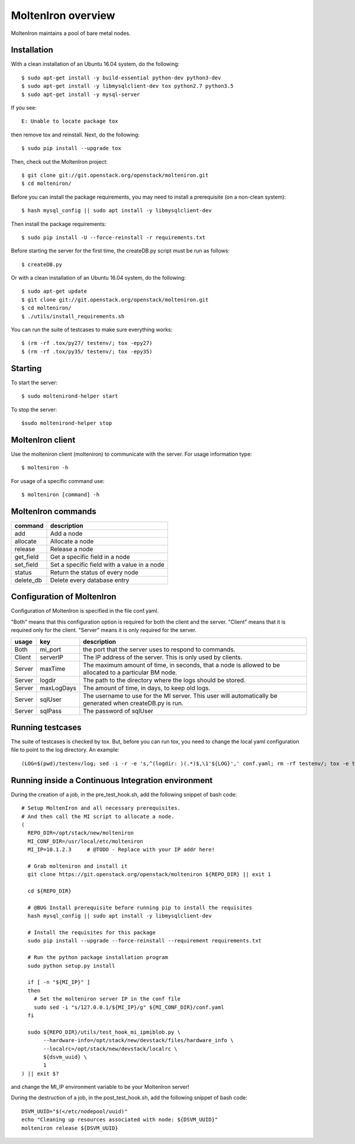 MoltenIron overview
===================

MoltenIron maintains a pool of bare metal nodes.

Installation
------------

With a clean installation of an Ubuntu 16.04 system, do the following::

  $ sudo apt-get install -y build-essential python-dev python3-dev
  $ sudo apt-get install -y libmysqlclient-dev tox python2.7 python3.5
  $ sudo apt-get install -y mysql-server

If you see::

  E: Unable to locate package tox

then remove tox and reinstall.  Next, do the following::

  $ sudo pip install --upgrade tox

Then, check out the MoltenIron project::

  $ git clone git://git.openstack.org/openstack/molteniron.git
  $ cd molteniron/

Before you can install the package requirements, you may need to install a
prerequisite (on a non-clean system)::

  $ hash mysql_config || sudo apt install -y libmysqlclient-dev

Then install the package requirements::

  $ sudo pip install -U --force-reinstall -r requirements.txt

Before starting the server for the first time, the createDB.py
script must be run as follows::

  $ createDB.py

Or with a clean installation of an Ubuntu 16.04 system, do the following::

  $ sudo apt-get update
  $ git clone git://git.openstack.org/openstack/molteniron.git
  $ cd molteniron/
  $ ./utils/install_requirements.sh

You can run the suite of testcases to make sure everything works::

  $ (rm -rf .tox/py27/ testenv/; tox -epy27)
  $ (rm -rf .tox/py35/ testenv/; tox -epy35)

Starting
--------

To start the server::

    $ sudo moltenirond-helper start


To stop the server::

    $sudo moltenirond-helper stop


MoltenIron client
-----------------

Use the molteniron client (molteniron) to communicate with the server. For
usage information type::

    $ molteniron -h


For usage of a specific command use::

    $ molteniron [command] -h


MoltenIron commands
-------------------

+----------+---------------------------------------------+
|command   | description                                 |
+==========+=============================================+
|add       | Add a node                                  |
+----------+---------------------------------------------+
|allocate  | Allocate a node                             |
+----------+---------------------------------------------+
|release   | Release a node                              |
+----------+---------------------------------------------+
|get_field | Get a specific field in a node              |
+----------+---------------------------------------------+
|set_field | Set a specific field with a value in a node |
+----------+---------------------------------------------+
|status    | Return the status of every node             |
+----------+---------------------------------------------+
|delete_db | Delete every database entry                 |
+----------+---------------------------------------------+

Configuration of MoltenIron
---------------------------

Configuration of MoltenIron is specified in the file conf.yaml.

"Both" means that this configuration option is required for both the client and
the server.  "Client" means that it is required only for the client.  "Server"
means it is only required for the server.

+-------+------------+----------------------------------------------------------+
|usage  | key        | description                                              |
+=======+============+==========================================================+
|Both   | mi_port    | the port that the server uses to respond to commands.    |
+-------+------------+----------------------------------------------------------+
|Client | serverIP   | The IP address of the server.  This is only used by      |
|       |            | clients.                                                 |
+-------+------------+----------------------------------------------------------+
|Server | maxTime    | The maximum amount of time, in seconds, that a node      |
|       |            | is allowed to be allocated to a particular BM node.      |
+-------+------------+----------------------------------------------------------+
|Server | logdir     | The path to the directory where the logs should be       |
|       |            | stored.                                                  |
+-------+------------+----------------------------------------------------------+
|Server | maxLogDays | The amount of time, in days, to keep old logs.           |
+-------+------------+----------------------------------------------------------+
|Server | sqlUser    | The username to use for the MI server.  This user        |
|       |            | will automatically be generated when createDB.py is run. |
+-------+------------+----------------------------------------------------------+
|Server | sqlPass    | The password of sqlUser                                  |
+-------+------------+----------------------------------------------------------+

Running testcases
-----------------

The suite of testcases is checked by tox.  But, before you can run tox, you
need to change the local yaml configuration file to point to the log
directory.  An example::

    (LOG=$(pwd)/testenv/log; sed -i -r -e 's,^(logdir: )(.*)$,\1'${LOG}',' conf.yaml; rm -rf testenv/; tox -e testenv)

Running inside a Continuous Integration environment
---------------------------------------------------

During the creation of a job, in the pre_test_hook.sh, add the following snippet of bash code::

    # Setup MoltenIron and all necessary prerequisites.
    # And then call the MI script to allocate a node.
    (
      REPO_DIR=/opt/stack/new/molteniron
      MI_CONF_DIR=/usr/local/etc/molteniron
      MI_IP=10.1.2.3     # @TODO - Replace with your IP addr here!

      # Grab molteniron and install it
      git clone https://git.openstack.org/openstack/molteniron ${REPO_DIR} || exit 1

      cd ${REPO_DIR}

      # @BUG Install prerequisite before running pip to install the requisites
      hash mysql_config || sudo apt install -y libmysqlclient-dev

      # Install the requisites for this package
      sudo pip install --upgrade --force-reinstall --requirement requirements.txt

      # Run the python package installation program
      sudo python setup.py install

      if [ -n "${MI_IP}" ]
      then
        # Set the molteniron server IP in the conf file
        sudo sed -i "s/127.0.0.1/${MI_IP}/g" ${MI_CONF_DIR}/conf.yaml
      fi

      sudo ${REPO_DIR}/utils/test_hook_mi_ipmiblob.py \
           --hardware-info=/opt/stack/new/devstack/files/hardware_info \
           --localrc=/opt/stack/new/devstack/localrc \
           ${dsvm_uuid} \
           1
    ) || exit $?

and change the MI_IP environment variable to be your MoltenIron server!

During the destruction of a job, in the post_test_hook.sh, add the following snippet of bash code::

    DSVM_UUID="$(</etc/nodepool/uuid)"
    echo "Cleaning up resources associated with node: ${DSVM_UUID}"
    molteniron release ${DSVM_UUID}

